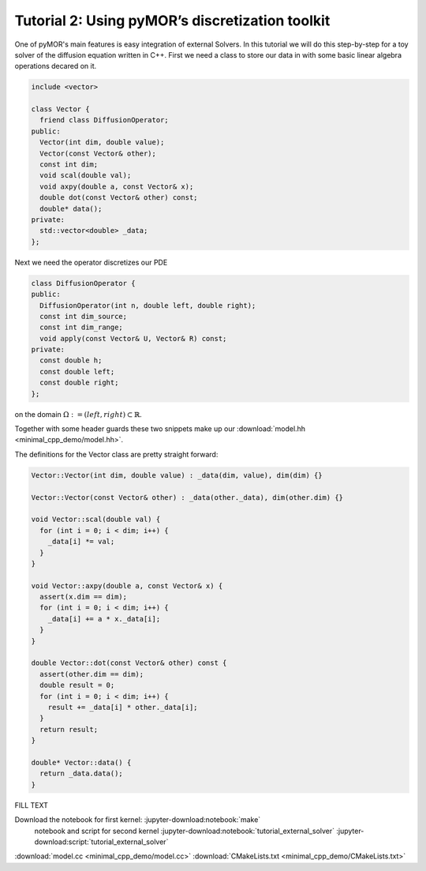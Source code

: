 Tutorial 2: Using pyMOR’s discretization toolkit
================================================

One of pyMOR's main features is easy integration of external Solvers. In this tutorial
we will do this step-by-step for a toy solver of the diffusion equation written in C++.
First we need a class to store our data in with some basic linear algebra operations
decared on it.

.. code-block:: cpp

  include <vector>

  class Vector {
    friend class DiffusionOperator;
  public:
    Vector(int dim, double value);
    Vector(const Vector& other);
    const int dim;
    void scal(double val);
    void axpy(double a, const Vector& x);
    double dot(const Vector& other) const;
    double* data();
  private:
    std::vector<double> _data;
  };

Next we need the operator discretizes our PDE

.. code-block:: cpp

  class DiffusionOperator {
  public:
    DiffusionOperator(int n, double left, double right);
    const int dim_source;
    const int dim_range;
    void apply(const Vector& U, Vector& R) const;
  private:
    const double h;
    const double left;
    const double right;
  };

on the domain :math:`\Omega:= (left, right) \subset \mathbb{R}`.

Together with some header guards these two snippets make up our :download:`model.hh <minimal_cpp_demo/model.hh>`.

The definitions for the Vector class are pretty straight forward:

.. code-block:: cpp

  Vector::Vector(int dim, double value) : _data(dim, value), dim(dim) {}

  Vector::Vector(const Vector& other) : _data(other._data), dim(other.dim) {}

  void Vector::scal(double val) {
    for (int i = 0; i < dim; i++) {
      _data[i] *= val;
    }
  }

  void Vector::axpy(double a, const Vector& x) {
    assert(x.dim == dim);
    for (int i = 0; i < dim; i++) {
      _data[i] += a * x._data[i];
    }
  }

  double Vector::dot(const Vector& other) const {
    assert(other.dim == dim);
    double result = 0;
    for (int i = 0; i < dim; i++) {
      result += _data[i] * other._data[i];
    }
    return result;
  }

  double* Vector::data() {
    return _data.data();
  }

.. jupyter-kernel:: bash
    :id: make

.. jupyter-execute::

   mkdir -p source/minimal_cpp_demo/build
   cd source/minimal_cpp_demo/build
   cmake ..
   make

FILL TEXT

.. jupyter-kernel::
.. jupyter-execute::

  import sys
  sys.path.insert(0, 'source/minimal_cpp_demo/build')

  import model
  dir(model)


Download the notebook for first kernel: :jupyter-download:notebook:`make`
            notebook and script for second kernel :jupyter-download:notebook:`tutorial_external_solver`
            :jupyter-download:script:`tutorial_external_solver`

:download:`model.cc <minimal_cpp_demo/model.cc>`
:download:`CMakeLists.txt <minimal_cpp_demo/CMakeLists.txt>`
